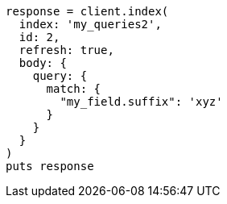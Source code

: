 [source, ruby]
----
response = client.index(
  index: 'my_queries2',
  id: 2,
  refresh: true,
  body: {
    query: {
      match: {
        "my_field.suffix": 'xyz'
      }
    }
  }
)
puts response
----
